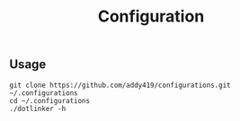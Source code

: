 #+TITLE: Configuration

** Usage
#+BEGIN_SRC
git clone https://github.com/addy419/configurations.git ~/.configurations
cd ~/.configurations
./dotlinker -h
#+END_SRC
